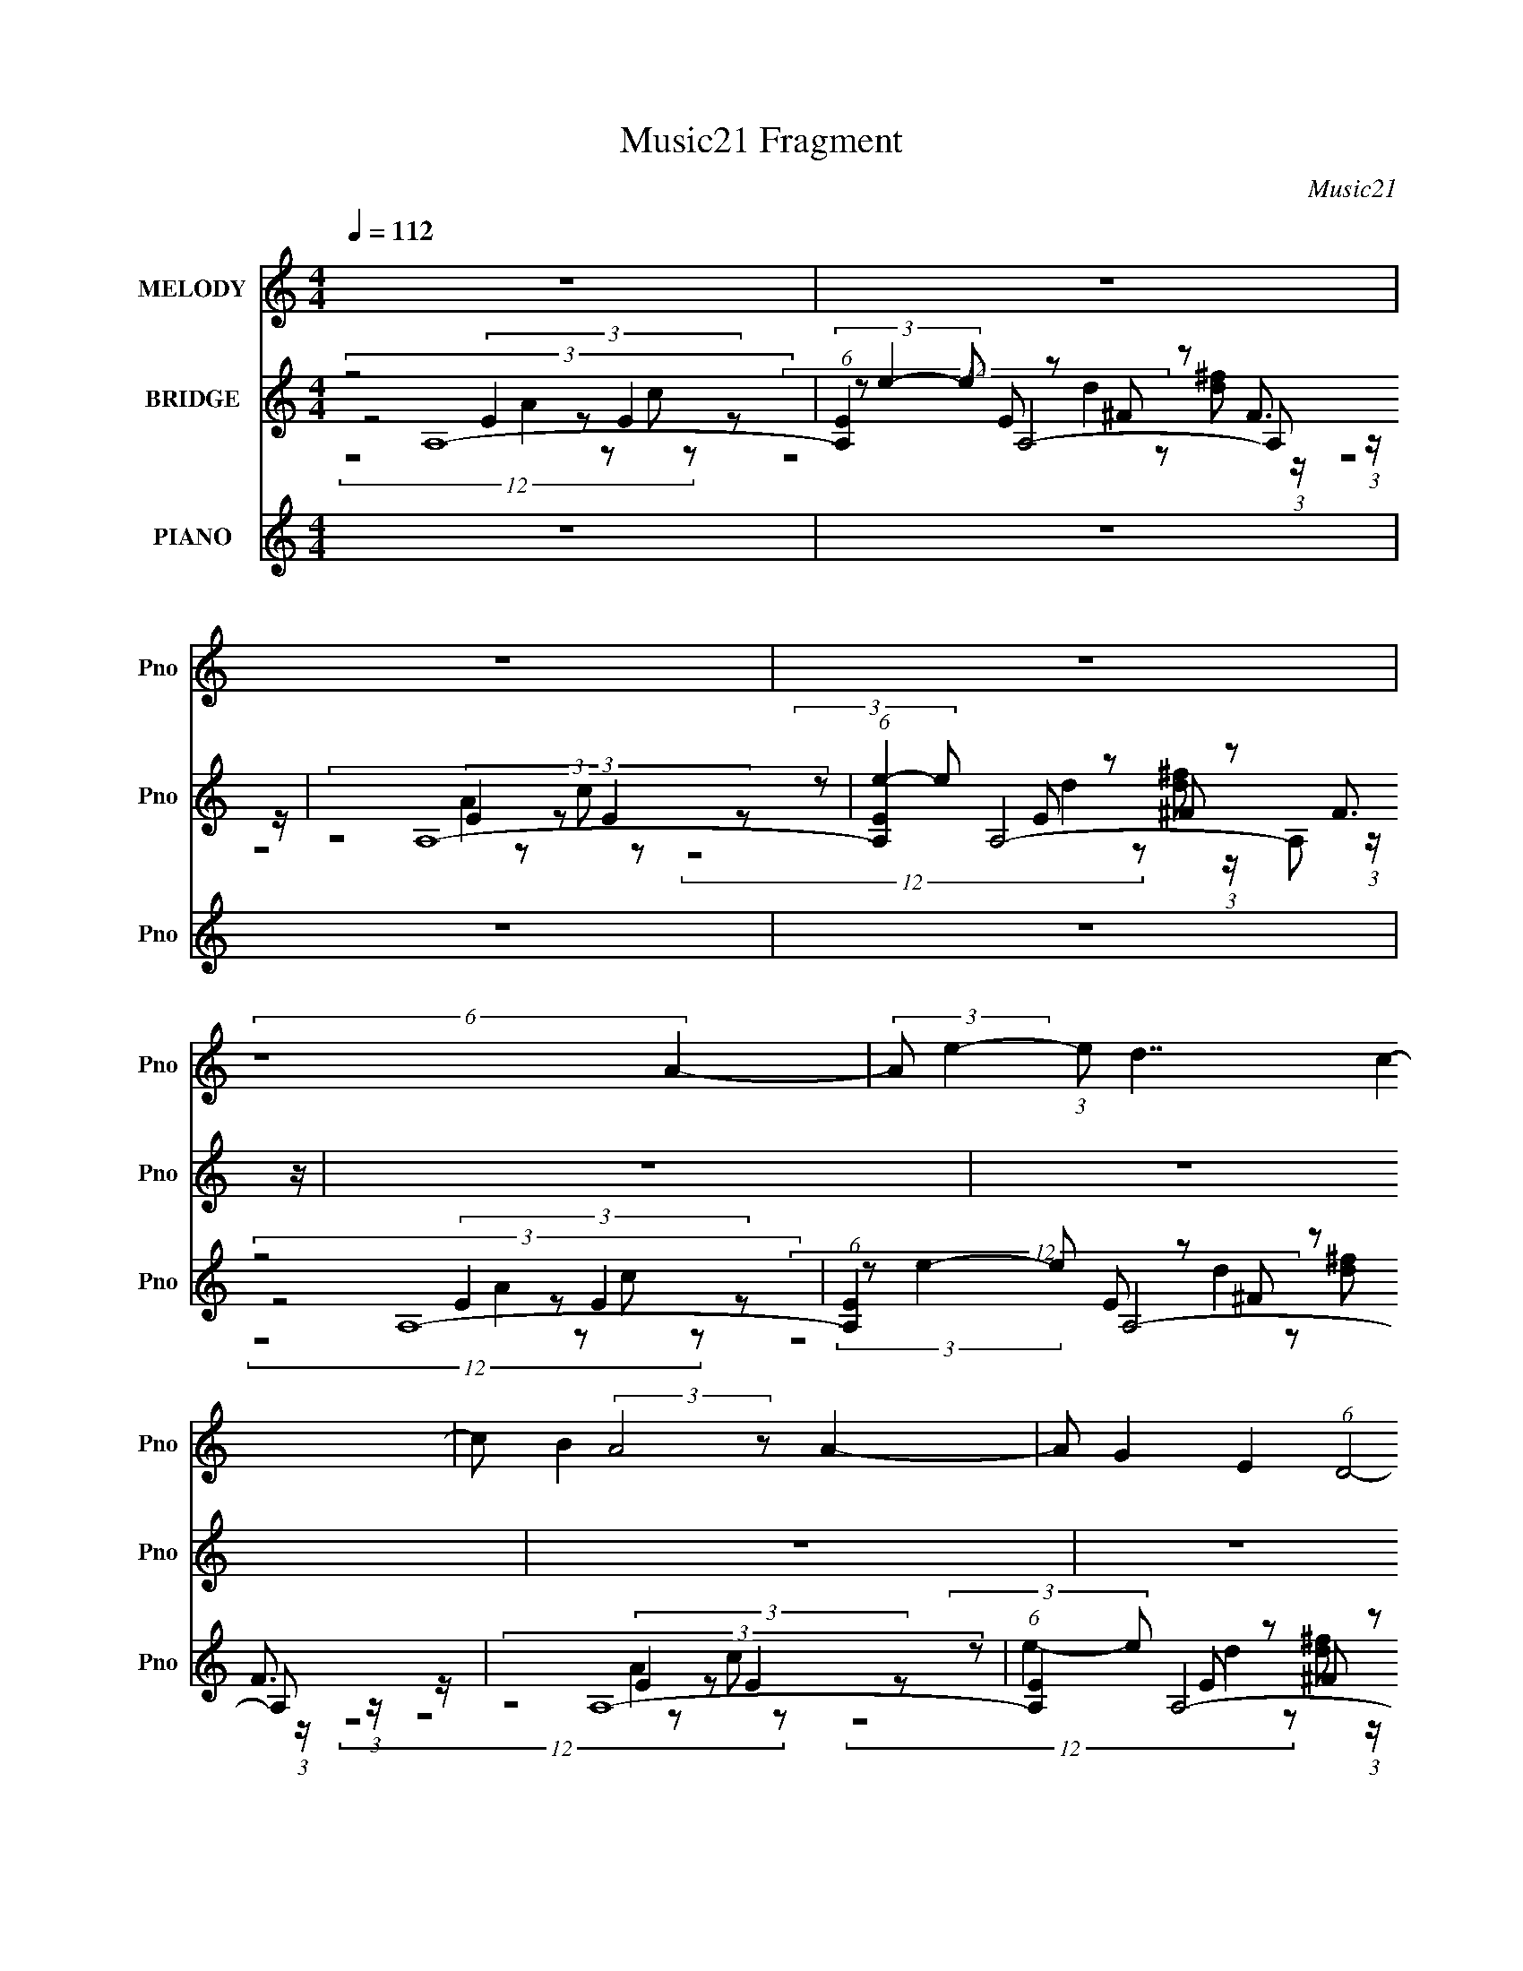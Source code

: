 X:1
T:Music21 Fragment
C:Music21
%%score 1 ( 2 3 4 ) ( 5 6 7 8 9 )
L:1/8
Q:1/4=112
M:4/4
I:linebreak $
K:none
V:1 treble nm="MELODY" snm="Pno"
V:2 treble nm="BRIDGE" snm="Pno"
V:3 treble 
V:4 treble 
V:5 treble nm="PIANO" snm="Pno"
V:6 treble 
V:7 treble 
V:8 treble 
V:9 treble 
L:1/4
V:1
 z8 | z8 | z8 | z8 | (6:5:2z8 A2- | (3:2:2A e2- (3:2:1e d7/2 c2- | c B2 (3:2:2A4 z A2- | %7
 A G2 E2 (6:5:1D4- | (6:5:2D8 c2- | (3:2:2c g2- (3:2:2g ^f4 e2- | e d2 (3:2:1e8- | (6:5:2e8 e2- | %12
 (3:2:2e g2 a4- a (3:2:2g z | a (3:2:1g2 e d4 (3:2:1c2- | (3:2:2c d2- (3:2:1d e2 d2 (3:2:1c2 | %15
 d (3:2:2c z A/ G/ (3:2:1A8- | (3:2:2A G2- (3:2:2G A8- | %17
 (3:2:2A c2- (3:2:1c B2 (3:2:1G2 E (3:2:1e2- | (3:2:2e c2- (3:2:2c2 A8- | A8- | (3:2:2A z2 z6 | %21
 z8 | (6:5:2z8 A2- | (3:2:2A e2- (3:2:1e d7/2 c2- | c B2 A3 (3:2:2z/ A- (3:2:1A2- | %25
 (3:2:2A G2- (3:2:1G E2 (6:5:1D4- | (6:5:2D8 c2- | (3:2:2c g2- (3:2:1g ^f3 (3:2:2z/ e- (3:2:1e2- | %28
 e d2 (3:2:1e8- | (12:7:1e8 z2 (3:2:1e2- | (3:2:2e g2 (3:2:1e g/ a4 (3:2:1g2- | %31
 (3:2:2g e2- (3:2:1e d4 (3:2:1c2- | (3:2:2c d2- (3:2:1d e2 d2 (3:2:1c2- | (3:2:2c G2- (3:2:2G A8- | %34
 (3:2:2A G2- (3G A z (3:2:2G- A4- (3:2:1G/ | (3:2:2A c2- (3:2:1c B2 (3:2:1G2 E (3:2:1e2- | %36
 (3:2:2e c2- (6:5:2c2 z/ (3:2:2c- A4- (3:2:1c/ | A8- | (3:2:2A g2- (3:2:2g a8- | %39
 (6:5:2a2 z/ b/ (3:2:2a g4 a/ g/ (3:2:1^f2- | (3:2:2f e2- (3:2:1e ^f2 (3:2:1e2 d3/2 (3:2:1A2- | %41
 (12:7:1A8 z2 (3:2:1B2- | (3:2:2B ^c2- (3cd g2- (6:5:1g4- | %43
 (12:11:2g2 z/4 a/ (3:2:1g ^f4 (3:2:1e2- | (3:2:2e d2- (3:2:2d c2 d (6:5:1e4- | e8- | %46
 (3:2:2e g2- (3:2:2g a8- | a2 b/ (3:2:1a g3 (3:2:1z/ a/ g/ (3:2:1^f2- | %48
 (3:2:2f e2- (12:7:1e2 ^f2 e2 (3:2:1d2- | (48:37:1d8 z/ (3:2:1d2 | e (3d2 A A8- | %51
 (48:25:1A8 z/ (3:2:1e2 d (3:2:2A B | A2 G (3:2:1A8- | A8- | A8- | A8- | (48:37:1A8 z/ (3:2:1A2- | %57
 (3:2:2A e2- (3:2:1e d7/2 c2- | c B2 (3:2:2A4 z A2- | A G2 (3:2:1D8- | (48:43:2D8 c2- | %61
 (3:2:2c g2- (3:2:2g ^f4 e2- | e d2 (3:2:1e8- | (6:5:2e8 e2- | (3e g z e/ g/ (3:2:2a8 g2- | %65
 (3:2:2g e2- (3:2:1e d4 (3:2:1c2- | (3:2:2c d2- (3:2:1d e2 d2 (3:2:1c2- | (3:2:2c G2- (3:2:2G A8- | %68
 A8- | (48:25:2A8 z/ G2- G/ (3:2:1A2- | (12:7:1A8 c2 (3:2:1B2- | %71
 (3:2:1B2 G3/2 E2- (3:2:1e4 E/ (3:2:1c- | (6:5:2c A8- | (12:7:2A8 z (3:2:1A4- | A8- | A8- | %76
 (24:17:2A4 z8 |] %77
V:2
 (3:2:2z4 A,8- | (6:5:1[A,E]2 x/3 E z ^F z F3/2 z/ | (3:2:2z4 A,8- | %3
 (6:5:1[A,E]2 x/3 E z ^F z F3/2 z/ | z8 | z8 | z8 | z8 | z8 | z8 | z8 | z8 | z8 | z8 | z8 | z8 | %16
 z8 | z8 | z8 | z8 | z8 | z8 | z8 | z8 | z8 | z8 | z8 | z8 | (6:5:2z8 ^G2 | A z (3:2:2^G2 z4 z2 | %30
 z8 | z8 | z8 | z8 | z8 | z8 | z8 | z8 | z8 | z8 | z8 | z8 | z8 | z8 | z8 | z8 | z8 | z8 | z8 | %49
 z8 | z8 | z8 | z8 | z8 | z8 | z8 | z8 | z8 | z8 | z8 | z8 | z8 | z8 | z8 | z8 | z8 | z8 | z8 | %68
 z8 | z7 F,- | [F,-FA]4 [FAc-e-] [ceG,B]3- F,3/2 [ce]/ | [G,B]8- [DG]8- (12:7:1d8- | %72
 [G,B]8- [DG]8- d8- | (24:13:2[DG]8 d8 [G,B]4- [G,B] z3 | (3:2:4z C2- C2 z8 |] %75
V:3
 z4 (3:2:4E2 z E2 z | (3z e2- e A,4- A, (3:2:1z/ | z4 (3:2:4E2 z E2 z | %3
 (3z e2- e A,4- A, (3:2:1z/ | x8 | x8 | x8 | x8 | x8 | x8 | x8 | x8 | x8 | x8 | x8 | x8 | x8 | x8 | %18
 x8 | x8 | x8 | x8 | x8 | x8 | x8 | x8 | x8 | x8 | x8 | (3:2:6z B2 z E2- E4 z2 | x8 | x8 | x8 | %33
 x8 | x8 | x8 | x8 | x8 | x8 | x8 | x8 | x8 | x8 | x8 | x8 | x8 | x8 | x8 | x8 | x8 | x8 | x8 | %52
 x8 | x8 | x8 | x8 | x8 | x8 | x8 | x8 | x8 | x8 | x8 | x8 | x8 | x8 | x8 | x8 | x8 | z7 [ce]- | %70
 z7 [DG]- x2 | x62/3 | x24 | x17 | z [A,,A,EA]7/2 z7/2 |] %75
V:4
 (12:7:5z8 A2 z c z | (12:7:3z8 d2 z [d^f] (3:2:1z/ | (12:7:5z8 A2 z c z | %3
 (12:7:3z8 d2 z [d^f] (3:2:1z/ | x8 | x8 | x8 | x8 | x8 | x8 | x8 | x8 | x8 | x8 | x8 | x8 | x8 | %17
 x8 | x8 | x8 | x8 | x8 | x8 | x8 | x8 | x8 | x8 | x8 | x8 | x8 | x8 | x8 | x8 | x8 | x8 | x8 | %36
 x8 | x8 | x8 | x8 | x8 | x8 | x8 | x8 | x8 | x8 | x8 | x8 | x8 | x8 | x8 | x8 | x8 | x8 | x8 | %55
 x8 | x8 | x8 | x8 | x8 | x8 | x8 | x8 | x8 | x8 | x8 | x8 | x8 | x8 | x8 | x10 | x62/3 | x24 | %73
 x17 | x8 |] %75
V:5
 z8 | z8 | z8 | z8 | (3:2:2z4 A,8- | (6:5:1[A,E]2 x/3 E z ^F z F3/2 z/ | (3:2:2z4 A,8- | %7
 (6:5:1[A,E]2 x/3 E z ^F z F3/2 z/ | (3:2:2z4 A,8- | (6:5:1[A,E]2 x/3 E z ^F z F3/2 z/ | %10
 (3:2:2z4 A,8- | (6:5:1[A,E]2 x/3 E z ^F z F3/2 z/ | (3:2:2z4 F,8- | %13
 (3:2:1[F,CC]4 C/3 z D z (3:2:2D2 z | (3:2:1[G,DD]4 [Dc]/3 z E z E z | %15
 (24:13:1[B,DD]4 D5/6 z E z E z | (3:2:2[A,E] [cA]/4(3:2:2A3/4 z E z (3:2:2C2 z C z | %17
 (3:2:1[F,CC]4 (3:2:1G,2- G,4- | (3:2:2[G,DG]2 d D z E z (3:2:2E2 z | %19
 (6:5:1[A,E]2 x/3 E z (3:2:2D2 z D z | (3:2:2A,2 [dA,-]4 (3:2:1A,21/4- | %21
 (3:2:2[A,EA]2 c/4 x/ E z ^F z F2- | F3/2 (6:5:2[A,A,-]2 [A,-f]29/4 | %23
 (6:5:1[A,E]2 x/3 E z ^F z (3:2:2F2 z | A,2 (3:2:1[dA,-]4 (3:2:1A,5- | %25
 (6:5:1[A,E]2 x/3 E (3:2:4z/ D- D A2 D3/2 z/ | [A,A]3/2 [Ad]/6 (3:2:1d3/4 x/ (3:2:1C8- | %27
 (12:7:2[CE]2 [cE]4 x/6 D z (3:2:2D2 z | (3:2:1[D,D]/4 [Dd]5/6 (24:19:1[dD]56/19 x2/3 E z E z | %29
 (6:5:1[E,E]2 x/3 E2 B,4- | B,3/2 (12:7:2E,2 [GF,-]2 (3:2:1F,25/4- | %31
 (6:5:1[F,C]2 x/3 (3:2:2c2 z D z (3:2:2D2 z | (3:2:2[G,D]2 [dG]4 E3/2 z/ c2- | %33
 [cD-]/ [D-B,]3/2 [B,D]/ (3:2:2z/4 A,/- A,4- A,- | (3:2:1[A,E]2 (3:2:2z2 F,2- F,4- | %35
 (24:19:1[F,CA]4 [AFA]/3 (3:2:1[FA]/ x/6 (3:2:2D2 z D z | (3G,2 G2 [BA,-]4 (3:2:1A,17/4- | %37
 (12:7:3[A,EA]2[Ac]/4 z E z D4- | [Dd-] (3:2:4[d-A,]3/2 (1:1:2[A,d]/ [fA,-] A,15/2- | %39
 (3:2:2[A,E]2 c/4 x/ B z D2- D/ (3:2:2z/4 d/-d- | (3[dD]/4 [DA,]7/4 A,3/5 x/6 B z ^F z (3:2:2F2 z | %41
 (6:5:2[D,^F]2 [DF]2 F/6 z/ F z (3:2:2F2 z | (3:2:1[D^F]/4 ^F5/6 z d z E3/2 z/ (3:2:2c E2- | %43
 (3:2:2[EA]2 [A,A]2 A (3:2:2E2 z E z | (3:2:2[A,E] [cA-]/4 (3A7/4- A A,8- | %45
 [A,E]2 (3:2:2E2 z E z (3:2:2E2 z | (6:5:1[A,E]2 x/3 E z (3:2:2A C2- C2 | %47
 (12:7:3[F,A]2 [AF]/4 F3/4 x/6 e z C4- | [CAc-](3:2:5[c-F,]/ (1:1:3F,/ F c/ D,8- | %49
 (6:5:2[D,^F]2 [DdD,-]2 (3:2:1[D,-d] D,4- | (3:2:1[D,^F]/4 [^FD]5/6 z (3:2:2d F,2- F,4- | %51
 (6:5:2[F,A]2 [FA] A2/3 z B,2 (3:2:2D2 z | (12:7:2E,2 [B,d]2 x/3 (3:2:1A,8- | %53
 (6:5:2[A,E]2 [CA,-]2 (3:2:1A,31/4- | (3:2:2[A,^f]2 D2 x/6 (3:2:1A,8- | %55
 (12:7:1[A,E]2 E4/3 (3:2:2z/4 A,/- A,4- A,- | (3:2:1A, D (3:2:1F [AA,-] (3:2:1[A,-f]7 | %57
 (6:5:2[A,A]2 [Ec]2 (3:2:2c/ z ^F4- | F3/2 (12:7:2A,2 [AA,-]2 (3:2:1[A,-f]25/4 | %59
 (3:2:1[A,A]2 [AE]/6 [Ee]11/6 e2/3 A2 ^f2 | (3:2:1[A,A]2 A2/3 ^f3/2 z/ E4- | %61
 (6:5:1[A,e]2 [E-c]2 [E^F-]/ ^F23/6- | (3F2 A,2 [AfA,-] (3:2:1A,7- | (3:2:2[A,A]2 [Ee]2 e z/ ^F4- | %64
 (3[FA]2 A, f (3:2:1F8- | (3:2:1[FA]/4 A4/3 z/ e z D2- D/ (3:2:2z/4 D/-D- | %66
 (12:7:2[DGc]2 [G,f]2 (3:2:7f/4 [C,ce]2- [C,ce]C z f-f/ z | %67
 (3:2:1[B,E]2 [EGd]2/3 (3:2:2B [A,,A,EA]2- [A,,A,EA]4- | [A,,A,EA]8- | (48:25:2[A,,A,EA]8 z4 |] %70
V:6
 x8 | x8 | x8 | x8 | z4 (3:2:4E2 z E2 z | (3z e2- e A,4- A, (3:2:1z/ | z4 (3:2:4E2 z E2 z | %7
 (3z e2- e A,4- A, (3:2:1z/ | z4 (3:2:4E2 z E2 z | (3z e2- e A,4- A, (3:2:1z/ | %10
 z4 (3:2:4E2 z E2 z | (3z e2- e A,4- A, (3:2:1z/ | z4 (3:2:2C2 z C z | (3:2:4z F2- F G,8- | %14
 (3:2:4z G z z C4 (3:2:1B,2- | (3:2:4z d2- d A,8- | (3:2:2z4 F,8- | (3:2:6z c2- c2 z D2 z D z | %18
 (3:2:2z4 A,8- | (3:2:5z A z z A,8- | z4 (3:2:2E2 z E z | (3:2:2z4 A,8- | z4 C z (3:2:2C c2 | %23
 (3:2:5z A z z A,8- | z4 (3:2:4E A2 E2 z | (3:2:6z A2- A/4 z/ A,- A,8- | z4 (3:2:4E2 z E2 z | %27
 (3:2:4z G2- G D,8- | (3:2:4z A2 z E,2- E,4- | (3:2:5z A z z E,8- | (3:2:4z4 c4 C2 z | %31
 (3:2:5z F z z G,8- | (3:2:6z B2 z C2- C4 B,2- | (3:2:8z G2- G z2 E2 z E2 z | %34
 (3z A2- A/4 z/ (3:2:4c z C-C/ z C z | (3:2:2z4 G,8- | z4 E z (3:2:2E2 z | (3:2:2z4 A,8- | %38
 z4 E z (3:2:2E2 z | (3:2:4z A2 z A,2- A,4- | (3z A2- A/4 z/ (3:2:1D,8- | %41
 (3:2:6z A2 z D,2- D,4 z/ | (3:2:4z A2 z A,2- A,4- | (3:2:4z c2 z A,2- A,4- | %44
 (3:2:1z4 c3/2 z/ (3:2:4A z E-E/ z | (3z e2- e2 z3/2 (3:2:4A z2 c z | %46
 (3z d2- d2 z3/2 (3:2:5c z A-A z | (3:2:4z C2- C F,8- | (3:2:7z4 d z ^F2- F2 z/4 D/-D- | %49
 (3:2:4z A2 z D2- D2 (3:2:2d D2- | (3:2:7z A2 z e z C4 z | (3z C2- C/4 z/ (3:2:1E,8- | %52
 (3:2:1z4 [Ec]3/2 z/ (3:2:1E2 B z | (3:2:1z B/ z3/2 (3:2:6d z D- D2 ^F2 z | (3:2:7z4 e z AE- E2 z | %55
 (3:2:5z c z e ^f2 D4- | z4 E3/2 z/ (3:2:2c2 z | (3:2:5z e z z A,8- | z4 E4- | %59
 (3:2:4z c2 z A,2- A,4- | (3:2:4z d2 z A,2- A,4- | (3:2:5z A z z A,8- | z4 E3/2 z/ c z | %63
 (3:2:5z c z z A,8- | z4 (3:2:4A2 z A2 z | (3:2:5z c z z G,8- | %66
 (3z [Ad] z z2 (3:2:4[G,G] z2 z B,2- | (3:2:2z G2 z/ (3:2:2c z2 z7/2 | x8 | x8 |] %70
V:7
 x8 | x8 | x8 | x8 | (12:7:5z8 A2 z c z | (12:7:3z8 d2 z [d^f] (3:2:1z/ | (12:7:5z8 A2 z c z | %7
 (12:7:3z8 d2 z [d^f] (3:2:1z/ | (12:7:5z8 A2 z c z | (12:7:3z8 d2 z [d^f] (3:2:1z/ | %10
 (12:7:5z8 A2 z c z | (12:7:3z8 d2 z [d^f] (3:2:1z/ | (12:7:4z8 F z2 c2 | (12:7:4z8 G z2 c2- | %14
 (12:7:2z8 G2 z2 | (12:7:4z8 A z2 c2- | (12:7:5z8 F z2 A z | (12:7:4z8 G z2 d2- | %18
 (12:7:4z8 A z2 c2 | (12:7:4z8 ^F2 z d2- | (12:7:4z8 A z2 c2- | (12:7:4z8 A z2 ^f2- | %22
 (12:7:3z8 G z4 | (12:7:4z8 A2 z d2- | (6:5:3z8 c z | (6:5:2z8 d2- | (12:7:4z8 G2 z c2- | %27
 (12:7:4z8 A2 z d2- | (12:7:5z8 A z2 B z | (12:7:2z8 E2 A z | z4 (3C2 z2 [Ac]2 | %31
 (12:7:4z8 G2 z d2- | (12:7:2z8 G2 z2 | z2 d2 (3:2:4z A2 z c2 | (12:7:4z8 F z2 [FA]2- | %35
 (12:7:4z8 G2 z G2- | (12:7:4z8 A z2 c2- | (12:7:1z8 A2- A/ (6:5:1z | (12:7:4z8 A z2 c2- | %39
 (3:2:1z4 c3/2 z/ ^F3/2 (12:11:1z2 | (3:2:6z4 d2 z A2 z D2- | (12:7:4z8 A z2 D2- | %42
 (12:7:1z8 A2- A/ (6:5:1z | (12:7:4z8 A2 z c2- | z4 (3:2:4E2 z2 d z | (3:2:2z4 A,8- | %46
 (3:2:2z4 F,8- | (3:2:5z c2 z e z A z (3:2:2e F2- | (12:7:4z8 A2 d d2- | %49
 (3:2:1z4 d3/2 z/ (3A2 z d2 | z4 (3:2:2A2 z d z | (3:2:4z e z z d3/2 z/ (3G2 z [B,d]2- | %52
 z4 C2 (3:2:2z C2- | z4 ^F (6:5:2z2 D2- | (12:7:6z8 c z A[Ae] z | (12:7:2z8 ^F4- | %56
 (12:7:4z8 A z2 E2- | (12:7:3z8 A z d z | (12:7:1z8 A2 (3:2:2e z | (12:7:2z8 d2 z2 | %60
 (12:7:3z8 A z c z | (12:7:3z8 A z c z | (12:7:1z8 A2 (3:2:1E2- | (12:7:1z8 A2 (3:2:1^f2- | %64
 (12:7:5z8 c2 z e z | (3:2:6z4 d2 z G2 A2 z | (6:5:2z8 [Gd]2- | (3:2:1z4 c/ (48:29:1z8 | x8 | x8 |] %70
V:8
 x8 | x8 | x8 | x8 | x8 | x8 | x8 | x8 | x8 | x8 | x8 | x8 | x8 | x8 | x8 | x8 | x8 | x8 | x8 | %19
 x8 | x8 | x8 | x8 | x8 | x8 | x8 | x8 | x8 | x8 | (6:5:2z8 ^G2- | (12:7:2z8 F2 z2 | x8 | x8 | x8 | %34
 x8 | (6:5:2z8 B2- | x8 | z6 d3/2 z/ | x8 | z6 (3:2:2A2 z | (6:5:2z8 d2 | (6:5:3z8 d z | %42
 (6:5:3z8 e z | x8 | x8 | x8 | (3:2:4z4 e z4 F2- | (12:7:2z8 c2 z2 | x8 | z4 ^F z3 | %50
 (12:7:4z8 c2 z F2- | z4 D z3 | (6:5:3z8 c z | (12:7:3z8 A2 z d/ (6:5:1z | x8 | z6 A2- | x8 | %57
 (6:5:2z8 A2- | z6 c z | x8 | (6:5:2z8 A2 | (6:5:2z8 [A^f]2- | (6:5:3z8 e z | z6 (3:2:2d2 z | x8 | %65
 (6:5:3z8 B z | x8 | x8 | x8 | x8 |] %70
V:9
 x4 | x4 | x4 | x4 | x4 | x4 | x4 | x4 | x4 | x4 | x4 | x4 | x4 | x4 | x4 | x4 | x4 | x4 | x4 | %19
 x4 | x4 | x4 | x4 | x4 | x4 | x4 | x4 | x4 | x4 | x4 | x4 | x4 | x4 | x4 | x4 | x4 | x4 | %37
 (6:5:2z4 ^f- | x4 | x4 | x4 | x4 | x4 | x4 | x4 | x4 | (6:5:2z4 e | x4 | x4 | x4 | %50
 (6:5:3z4 e/ z/ | x4 | x4 | x4 | x4 | (6:5:2z4 ^f- | x4 | (6:5:2z4 ^f- | x4 | x4 | x4 | x4 | x4 | %63
 x4 | x4 | x4 | x4 | x4 | x4 | x4 |] %70
